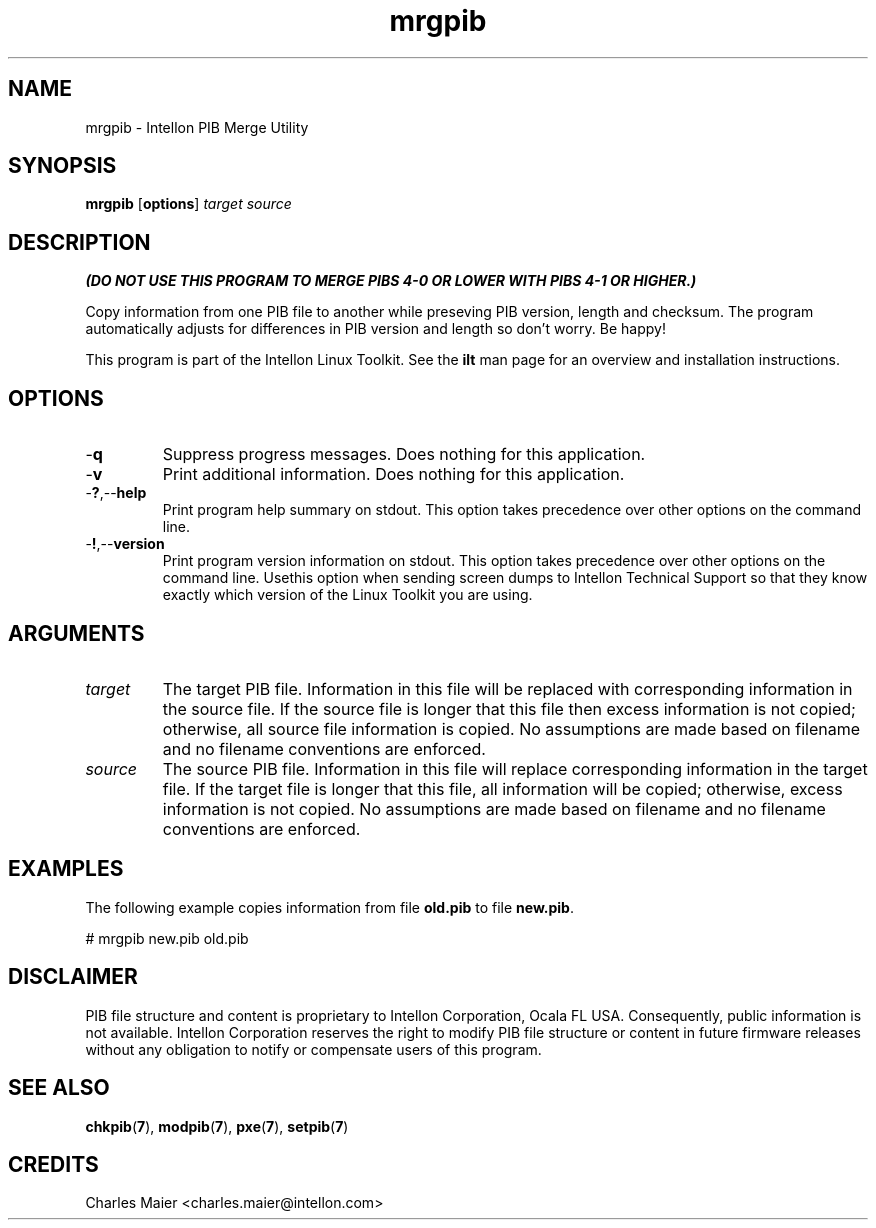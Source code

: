 .TH mrgpib 7 "Intellon Corporation" "int6000-utils-linux" "Intellon Linux Toolkit"
.SH NAME
mrgpib - Intellon PIB Merge Utility 
.SH SYNOPSIS
.BR mrgpib 
.RB [ options ] 
.IR target 
.IR source
.SH DESCRIPTION
\fB(DO NOT USE THIS PROGRAM TO MERGE PIBS 4-0 OR LOWER WITH PIBS 4-1 OR HIGHER.)\fR
.PP
Copy information from one PIB file to another while preseving PIB version, length and checksum. The program automatically adjusts for differences in PIB version and length so don't worry. Be happy!
.PP
This program is part of the Intellon Linux Toolkit. See the \fBilt\fR man page for an overview and installation instructions.
.SH OPTIONS
.TP
.RB - q
Suppress progress messages. Does nothing for this application.
.TP
.RB - v
Print additional information. Does nothing for this application.
.TP
.RB - ? ,-- help
Print program help summary on stdout. This option takes precedence over other options on the command line. 
.TP
.RB - ! ,-- version
Print program version information on stdout. This option takes precedence over other options on the command line. Usethis option when sending screen dumps to Intellon Technical Support so that they know exactly which version of the Linux Toolkit you are using.
.SH ARGUMENTS
.TP
.IR target
The target PIB file. Information in this file will be replaced with corresponding information in the source file. If the source file is longer that this file then excess information is not copied; otherwise, all source file information is copied. No assumptions are made based on filename and no filename conventions are enforced.
.TP
.IR source
The source PIB file. Information in this file will replace corresponding information in the target file. If the target file is longer that this file, all information will be copied; otherwise, excess information is not copied. No assumptions are made based on filename and no filename conventions are enforced.
.SH EXAMPLES
The following example copies information from file \fBold.pib\fR to file \fBnew.pib\fR.
.PP
   # mrgpib new.pib old.pib
.SH DISCLAIMER
PIB file structure and content is proprietary to Intellon Corporation, Ocala FL USA. Consequently, public information is not available. Intellon Corporation reserves the right to modify PIB file structure or content in future firmware releases without any obligation to notify or compensate users of this program.
.SH SEE ALSO
.BR chkpib ( 7 ),
.BR modpib ( 7 ),
.BR pxe ( 7 ),
.BR setpib ( 7 )
.SH CREDITS
 Charles Maier <charles.maier@intellon.com>

